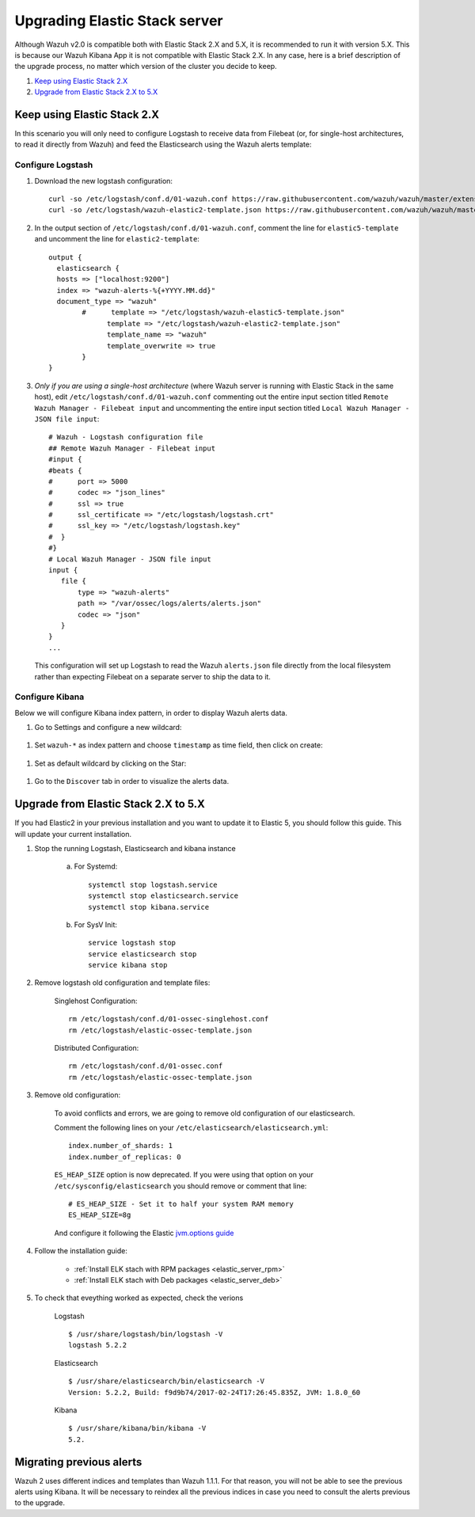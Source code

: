 .. _upgrading_elastic_stack:

Upgrading Elastic Stack server
==============================

Although Wazuh v2.0 is compatible both with Elastic Stack 2.X and 5.X, it is recommended to run it with version 5.X. This is because our Wazuh Kibana App it is not compatible with Elastic Stack 2.X. In any case, here is a brief description of the upgrade process, no matter which version of the cluster you decide to keep.

#. `Keep using Elastic Stack 2.X`_
#. `Upgrade from Elastic Stack 2.X to 5.X`_

Keep using Elastic Stack 2.X
----------------------------

In this scenario you will only need to configure Logstash to receive data from Filebeat (or, for single-host architectures, to read it directly from Wazuh) and feed the Elasticsearch using the Wazuh alerts template:

Configure Logstash
^^^^^^^^^^^^^^^^^^

#. Download the new logstash configuration::

    curl -so /etc/logstash/conf.d/01-wazuh.conf https://raw.githubusercontent.com/wazuh/wazuh/master/extensions/logstash/01-wazuh.conf
    curl -so /etc/logstash/wazuh-elastic2-template.json https://raw.githubusercontent.com/wazuh/wazuh/master/extensions/elasticsearch/wazuh-elastic2-template.json

#. In the output section of ``/etc/logstash/conf.d/01-wazuh.conf``, comment the line for ``elastic5-template`` and uncomment the line for ``elastic2-template``:: 

    output {
      elasticsearch {
      hosts => ["localhost:9200"]
      index => "wazuh-alerts-%{+YYYY.MM.dd}"
      document_type => "wazuh"
            #      template => "/etc/logstash/wazuh-elastic5-template.json"
	          template => "/etc/logstash/wazuh-elastic2-template.json"
	          template_name => "wazuh"
	          template_overwrite => true
	    }
    }

#. *Only if you are using a single-host architecture* (where Wazuh server is running with Elastic Stack in the same host), edit ``/etc/logstash/conf.d/01-wazuh.conf`` commenting out the entire input section titled ``Remote Wazuh Manager - Filebeat input`` and uncommenting the entire input section titled ``Local Wazuh Manager - JSON file input``::

    # Wazuh - Logstash configuration file
    ## Remote Wazuh Manager - Filebeat input
    #input {
    #beats {
    #      port => 5000
    #      codec => "json_lines"
    #      ssl => true
    #      ssl_certificate => "/etc/logstash/logstash.crt"
    #      ssl_key => "/etc/logstash/logstash.key"
    #  }
    #}
    # Local Wazuh Manager - JSON file input
    input {
       file {
           type => "wazuh-alerts"
           path => "/var/ossec/logs/alerts/alerts.json"
           codec => "json"
       }
    }
    ...

   This configuration will set up Logstash to read the Wazuh ``alerts.json`` file directly from the local filesystem rather than expecting Filebeat on a separate server to ship the data to it.


Configure Kibana
^^^^^^^^^^^^^^^^

Below we will configure Kibana index pattern, in order to display Wazuh alerts data.

#. Go to Settings and configure a new wildcard:

  .. image:: ../../images/installation/kibana-elk2-set.png
    :align: center
    :width: 100%

#. Set ``wazuh-*`` as index pattern and choose ``timestamp`` as time field, then click on create:

  .. image:: ../../images/installation/kibana-elk2.png
    :align: center
    :width: 100%

#. Set as default wildcard by clicking on the Star:

  .. image:: ../../images/installation/kibana-elk.png
    :align: center
    :width: 100%

#. Go to the ``Discover`` tab in order to visualize the alerts data.

Upgrade from Elastic Stack 2.X to 5.X
-------------------------------------

If you had Elastic2 in your previous installation and you want to update it to Elastic 5, you should follow this guide. This will update your current installation.

#. Stop the running Logstash, Elasticsearch and kibana instance

	a) For Systemd::

		systemctl stop logstash.service
		systemctl stop elasticsearch.service
		systemctl stop kibana.service

	b) For SysV Init::

		service logstash stop
		service elasticsearch stop
		service kibana stop

#. Remove logstash old configuration and template files:

	Singlehost Configuration::

		rm /etc/logstash/conf.d/01-ossec-singlehost.conf
		rm /etc/logstash/elastic-ossec-template.json

	Distributed Configuration::

		rm /etc/logstash/conf.d/01-ossec.conf
		rm /etc/logstash/elastic-ossec-template.json

#. Remove old configuration:

	To avoid conflicts and errors, we are going to remove old configuration of our elasticsearch.

	Comment the following lines on your ``/etc/elasticsearch/elasticsearch.yml``::

		index.number_of_shards: 1
		index.number_of_replicas: 0

	``ES_HEAP_SIZE`` option is now deprecated. If you were using that option on your ``/etc/sysconfig/elasticsearch`` you should remove or comment that line::

		# ES_HEAP_SIZE - Set it to half your system RAM memory
		ES_HEAP_SIZE=8g

	And configure it following the Elastic `jvm.options guide <https://www.elastic.co/guide/en/elasticsearch/reference/master/heap-size.html>`_

#. Follow the installation guide:

	 - :ref:`Install ELK stach with RPM packages <elastic_server_rpm>`
	 - :ref:`Install ELK stach with Deb packages <elastic_server_deb>`

#. To check that eveything worked as expected, check the verions

	Logstash
	::

		$ /usr/share/logstash/bin/logstash -V
		logstash 5.2.2

	Elasticsearch
	::

		$ /usr/share/elasticsearch/bin/elasticsearch -V
		Version: 5.2.2, Build: f9d9b74/2017-02-24T17:26:45.835Z, JVM: 1.8.0_60

	Kibana
	::

		$ /usr/share/kibana/bin/kibana -V
		5.2.

Migrating previous alerts
-----------------------------------------

Wazuh 2 uses different indices and templates than Wazuh 1.1.1. For that reason, you will not be able to see the previous alerts using Kibana. It will be necessary to reindex all the previous indices in case you need to consult the alerts previous to the upgrade.
